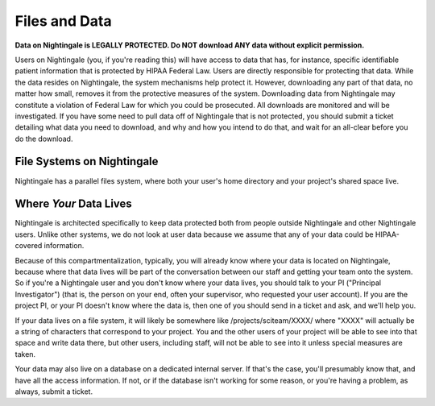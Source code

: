 =============================
Files and Data 
=============================

**Data on Nightingale is LEGALLY PROTECTED.  Do NOT download ANY data without explicit permission.**

Users on Nightingale (you, if you're reading this) will have access to data that has, for instance, specific identifiable patient information that is protected by HIPAA Federal Law.  Users are directly responsible for protecting that data.  While the data resides on Nightingale, the system mechanisms help protect it.  However, downloading any part of that data, no matter how small, removes it from the protective measures of the system.  Downloading data from Nightingale may constitute a violation of Federal Law for which you could be prosecuted.  All downloads are  monitored and will be investigated.  If you have some need to pull data off of Nightingale that is not  protected, you should submit a ticket detailing what data you need to download, and why and how you intend to do that, and wait for an all-clear before you do the download.  

File Systems on Nightingale
---------------------------
Nightingale has a parallel files system, where both your user's home directory and your project's shared space live.  

Where *Your* Data Lives
---------------------
Nightingale is architected specifically to keep data protected both from people outside Nightingale and other Nightingale users.  Unlike other systems, we do not look at user data because we assume that any of your data could be HIPAA-covered information.  

Because of this compartmentalization, typically, you will already know where your data is located on Nightingale, because where that data lives will be part of the conversation between our staff and getting your team onto the system.  So if you're a Nightingale user and you don't know where your data lives, you should talk to your PI ("Principal Investigator") (that is, the person on your end, often your supervisor, who requested your user account).  If you are the project PI, or your PI doesn't know where the data is, then one of you should send in a ticket and ask, and we'll help you.  

If your data lives on a file system, it will likely be somewhere like /projects/sciteam/XXXX/ where "XXXX" will actually be a string of characters that correspond to your project.  You and the other users of your project will be able to see into that space and write data there, but other users, including staff, will not be able to see into it unless special measures are taken. 

Your data may also live on a database on a dedicated internal server.  If that's the case, you'll presumably know that, and have all the access information.  If not, or if the database isn't working for some reason, or you're having a problem, as always, submit a ticket.  
